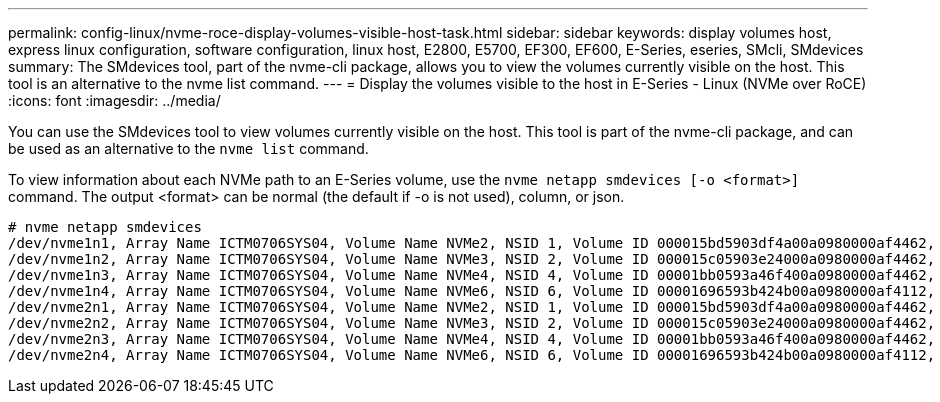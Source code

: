 ---
permalink: config-linux/nvme-roce-display-volumes-visible-host-task.html
sidebar: sidebar
keywords: display volumes host, express linux configuration, software configuration, linux host, E2800, E5700, EF300, EF600, E-Series, eseries, SMcli, SMdevices
summary: The SMdevices tool, part of the nvme-cli package, allows you to view the volumes currently visible on the host. This tool is an alternative to the nvme list command.
---
= Display the volumes visible to the host in E-Series - Linux (NVMe over RoCE)
:icons: font
:imagesdir: ../media/

[.lead]
You can use the SMdevices tool to view volumes currently visible on the host. This tool is part of the nvme-cli package, and can be used as an alternative to the `nvme list` command.

To view information about each NVMe path to an E-Series volume, use the `nvme netapp smdevices [-o <format>]` command. The output <format> can be normal (the default if -o is not used), column, or json.

----
# nvme netapp smdevices
/dev/nvme1n1, Array Name ICTM0706SYS04, Volume Name NVMe2, NSID 1, Volume ID 000015bd5903df4a00a0980000af4462, Controller A, Access State unknown, 2.15GB
/dev/nvme1n2, Array Name ICTM0706SYS04, Volume Name NVMe3, NSID 2, Volume ID 000015c05903e24000a0980000af4462, Controller A, Access State unknown, 2.15GB
/dev/nvme1n3, Array Name ICTM0706SYS04, Volume Name NVMe4, NSID 4, Volume ID 00001bb0593a46f400a0980000af4462, Controller A, Access State unknown, 2.15GB
/dev/nvme1n4, Array Name ICTM0706SYS04, Volume Name NVMe6, NSID 6, Volume ID 00001696593b424b00a0980000af4112, Controller A, Access State unknown, 2.15GB
/dev/nvme2n1, Array Name ICTM0706SYS04, Volume Name NVMe2, NSID 1, Volume ID 000015bd5903df4a00a0980000af4462, Controller B, Access State unknown, 2.15GB
/dev/nvme2n2, Array Name ICTM0706SYS04, Volume Name NVMe3, NSID 2, Volume ID 000015c05903e24000a0980000af4462, Controller B, Access State unknown, 2.15GB
/dev/nvme2n3, Array Name ICTM0706SYS04, Volume Name NVMe4, NSID 4, Volume ID 00001bb0593a46f400a0980000af4462, Controller B, Access State unknown, 2.15GB
/dev/nvme2n4, Array Name ICTM0706SYS04, Volume Name NVMe6, NSID 6, Volume ID 00001696593b424b00a0980000af4112, Controller B, Access State unknown, 2.15GB
----
